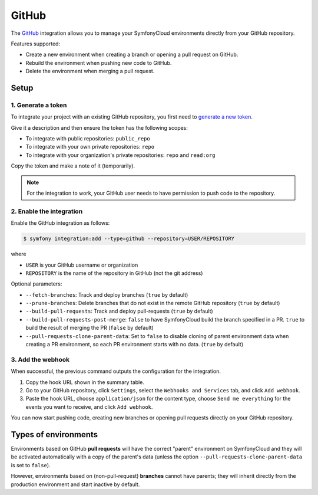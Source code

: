GitHub
======

The `GitHub <https://github.com>`_ integration allows you to manage your
SymfonyCloud environments directly from your GitHub repository.

Features supported:

* Create a new environment when creating a branch or opening a pull request on
  GitHub.
* Rebuild the environment when pushing new code to GitHub.
* Delete the environment when merging a pull request.

Setup
-----

1. Generate a token
^^^^^^^^^^^^^^^^^^^

To integrate your project with an existing GitHub repository, you first need to
`generate a new token <https://github.com/settings/tokens/new?description=SymfonyCloud&scopes=public_repo,repo,read:org>`_.

Give it a description and then ensure the token has the following scopes:

* To integrate with public repositories: ``public_repo``
* To integrate with your own private repositories: ``repo``
* To integrate with your organization's private repositories: ``repo``
  and ``read:org``

Copy the token and make a note of it (temporarily).

.. note::

   For the integration to work, your GitHub user needs to have permission to
   push code to the repository.

2. Enable the integration
^^^^^^^^^^^^^^^^^^^^^^^^^

Enable the GitHub integration as follows:

.. code-block:: terminal

   $ symfony integration:add --type=github --repository=USER/REPOSITORY

where

* ``USER`` is your GitHub username or organization
* ``REPOSITORY`` is the name of the repository in GitHub (not the git address)

Optional parameters:

* ``--fetch-branches``: Track and deploy branches (``true`` by default)
* ``--prune-branches``: Delete branches that do not exist in the remote GitHub
  repository (``true`` by default)
* ``--build-pull-requests``: Track and deploy pull-requests (``true`` by
  default)
* ``--build-pull-requests-post-merge``: ``false`` to have SymfonyCloud build
  the branch specified in a PR. ``true`` to build the result of merging the PR
  (``false`` by default)
* ``--pull-requests-clone-parent-data``: Set to ``false`` to disable cloning of
  parent environment data when creating a PR environment, so each PR
  environment starts with no data. (``true`` by default)

3. Add the webhook
^^^^^^^^^^^^^^^^^^

When successful, the previous command outputs the configuration for the
integration.

#. Copy the hook URL shown in the summary table.
#. Go to your GitHub repository, click ``Settings``, select the
   ``Webhooks and Services`` tab, and click ``Add webhook``.
#. Paste the hook URL, choose ``application/json`` for the content type, choose
   ``Send me everything`` for the events you want to receive, and click
   ``Add webhook``.

You can now start pushing code, creating new branches or opening pull requests
directly on your GitHub repository.

Types of environments
---------------------

Environments based on GitHub **pull requests** will have the correct "parent"
environment on SymfonyCloud and they will be activated automatically with a copy
of the parent's data (unless the option ``--pull-requests-clone-parent-data`` is
set to ``false``).

However, environments based on (non-pull-request) **branches** cannot have
parents; they will inherit directly from the production environment and start
inactive by default.

